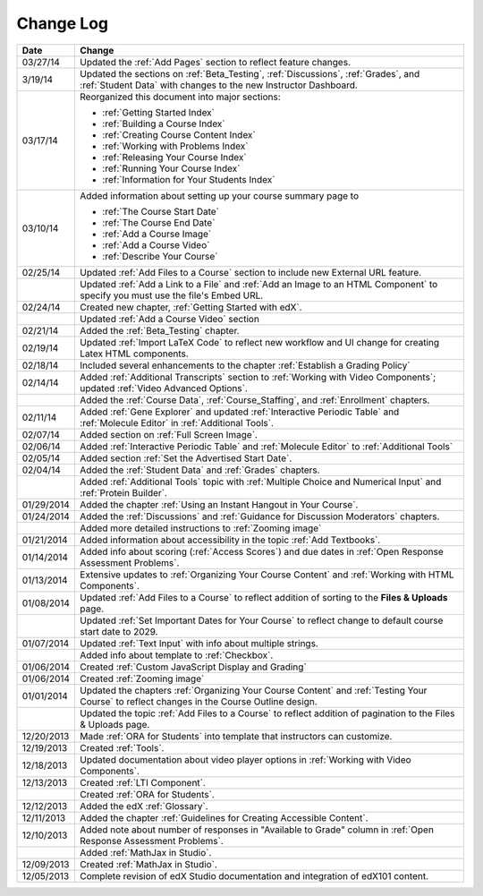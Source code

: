 

**********
Change Log
**********

.. list-table::
   :widths: 10 80
   :header-rows: 1

   * - Date
     - Change
   * - 03/27/14
     - Updated the :ref:`Add Pages` section to reflect feature changes.
   * - 3/19/14
     - Updated the sections on :ref:`Beta_Testing`, :ref:`Discussions`, :ref:`Grades`, and :ref:`Student Data` with changes to the new Instructor Dashboard.
   * - 03/17/14
     - Reorganized this document into major sections: 

       * :ref:`Getting Started Index`

       * :ref:`Building a Course Index`

       * :ref:`Creating Course Content Index`

       * :ref:`Working with Problems Index`

       * :ref:`Releasing Your Course Index`

       * :ref:`Running Your Course Index`

       * :ref:`Information for Your Students Index`

   * - 03/10/14
     - Added information about setting up your course summary page to 

       * :ref:`The Course Start Date`

       * :ref:`The Course End Date`

       * :ref:`Add a Course Image`

       * :ref:`Add a Course Video`

       * :ref:`Describe Your Course`

   * - 02/25/14
     - Updated :ref:`Add Files to a Course` section to include new External URL feature.
   * -
     - Updated :ref:`Add a Link to a File` and :ref:`Add an Image to an HTML Component` to specify you must use the file's Embed URL.
   * - 02/24/14
     - Created new chapter, :ref:`Getting Started with edX`.
   * -
     - Updated :ref:`Add a Course Video` section
   * - 02/21/14
     - Added the :ref:`Beta_Testing` chapter. 
   * - 02/19/14
     - Updated :ref:`Import LaTeX Code` to reflect new workflow and UI change for creating Latex HTML components.
   * - 02/18/14
     - Included several enhancements to the chapter :ref:`Establish a Grading Policy`
   * - 02/14/14
     - Added :ref:`Additional Transcripts` section to :ref:`Working with Video Components`; 
       updated :ref:`Video Advanced Options`.
   * -
     - Added the :ref:`Course Data`, :ref:`Course_Staffing`, and :ref:`Enrollment` chapters. 
   * - 02/11/14
     - Added :ref:`Gene Explorer` and updated :ref:`Interactive Periodic Table` and :ref:`Molecule Editor` in :ref:`Additional Tools`.
   * - 02/07/14
     - Added section on :ref:`Full Screen Image`.
   * - 02/06/14
     - Added :ref:`Interactive Periodic Table` and :ref:`Molecule Editor` to :ref:`Additional Tools`
   * - 02/05/14
     - Added section :ref:`Set the Advertised Start Date`.
   * - 02/04/14
     - Added the :ref:`Student Data` and :ref:`Grades` chapters.
   * - 
     - Added :ref:`Additional Tools` topic with :ref:`Multiple Choice and Numerical Input` and :ref:`Protein Builder`.
   * - 01/29/2014
     - Added the chapter :ref:`Using an Instant Hangout in Your Course`.
   * - 01/24/2014
     - Added the :ref:`Discussions` and :ref:`Guidance for Discussion Moderators` chapters.
   * - 
     - Added more detailed instructions to :ref:`Zooming image`
   * - 01/21/2014
     - Added information about accessibility in the topic :ref:`Add Textbooks`.
   * - 01/14/2014
     - Added info about scoring (:ref:`Access Scores`) and due dates in :ref:`Open Response Assessment Problems`.
   * - 01/13/2014
     - Extensive updates to :ref:`Organizing Your Course Content` and :ref:`Working with HTML Components`.
   * - 01/08/2014
     - Updated :ref:`Add Files to a Course` to reflect addition of sorting to the **Files & Uploads** page.
   * - 
     - Updated :ref:`Set Important Dates for Your Course` to reflect change to default course start date to 2029.
   * - 01/07/2014
     - Updated :ref:`Text Input` with info about multiple strings.
   * - 
     - Added info about template to :ref:`Checkbox`.
   * - 01/06/2014
     - Created :ref:`Custom JavaScript Display and Grading`
   * - 01/06/2014
     - Created :ref:`Zooming image`
   * - 01/01/2014
     - Updated the chapters :ref:`Organizing Your Course Content` and :ref:`Testing Your Course` to reflect changes in the Course Outline design.
   * - 
     - Updated the topic :ref:`Add Files to a Course` to reflect addition of pagination to the Files & Uploads page.
   * - 12/20/2013
     - Made :ref:`ORA for Students` into template that instructors can customize.
   * - 12/19/2013
     - Created :ref:`Tools`.
   * - 12/18/2013
     - Updated documentation about video player options in :ref:`Working with Video Components`.
   * - 12/13/2013
     - Created :ref:`LTI Component`.
   * - 
     - Created :ref:`ORA for Students`.
   * - 12/12/2013
     - Added the edX :ref:`Glossary`.
   * - 12/11/2013
     - Added the chapter :ref:`Guidelines for Creating Accessible Content`.
   * - 12/10/2013
     - Added note about number of responses in "Available to Grade" column in :ref:`Open Response Assessment Problems`.
   * - 
     - Added :ref:`MathJax in Studio`.
   * - 12/09/2013
     - Created :ref:`MathJax in Studio`.
   * - 12/05/2013
     - Complete revision of edX Studio documentation and integration of edX101 content.
